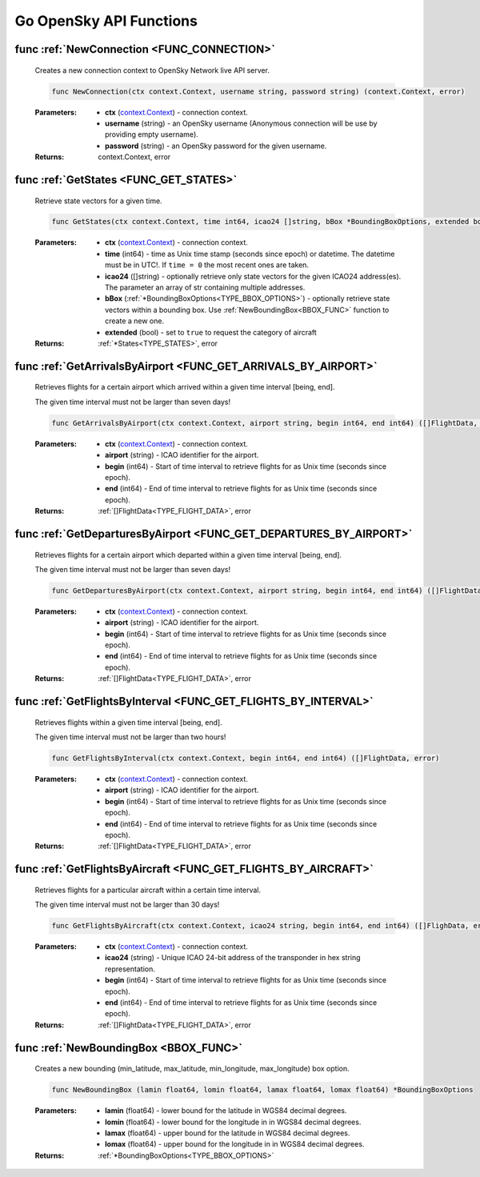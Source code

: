 Go OpenSky API Functions
==============================

.. _FUNC_CONNECTION:

func :ref:`NewConnection <FUNC_CONNECTION>`
--------------------------------------------

    Creates a new connection context to OpenSky Network live API server.


    .. code-block:: go

        func NewConnection(ctx context.Context, username string, password string) (context.Context, error)


    :Parameters:
        - **ctx** (`context.Context <https://pkg.go.dev/context#Context>`_) - connection context.
        - **username** (string) - an OpenSky username (Anonymous connection will be use by providing empty username).
        - **password** (string) - an OpenSky password for the given username.

    :Returns: context.Context, error

.. _FUNC_GET_STATES:

func :ref:`GetStates <FUNC_GET_STATES>`
--------------------------------------------

    Retrieve state vectors for a given time.

    .. code-block:: go

        func GetStates(ctx context.Context, time int64, icao24 []string, bBox *BoundingBoxOptions, extended bool) (*States, error)


    :Parameters:
        - **ctx** (`context.Context <https://pkg.go.dev/context#Context>`_) - connection context.
        - **time** (int64) - time as Unix time stamp (seconds since epoch) or datetime. The datetime must be in UTC!. If ``time = 0`` the most recent ones are taken.
        - **icao24** ([]string)  - optionally retrieve only state vectors for the given ICAO24 address(es). The parameter an array of str containing multiple addresses.
        - **bBox** (:ref:`*BoundingBoxOptions<TYPE_BBOX_OPTIONS>`) - optionally retrieve state vectors within a bounding box. Use :ref:`NewBoundingBox<BBOX_FUNC>` function to create a new one.
        - **extended** (bool) - set to ``true`` to request the category of aircraft

    :Returns: :ref:`*States<TYPE_STATES>`, error


.. _FUNC_GET_ARRIVALS_BY_AIRPORT:

func :ref:`GetArrivalsByAirport <FUNC_GET_ARRIVALS_BY_AIRPORT>`
----------------------------------------------------------------

    Retrieves flights for a certain airport which arrived within a given time interval [being, end].

    The given time interval must not be larger than seven days!

    .. code-block:: go

        func GetArrivalsByAirport(ctx context.Context, airport string, begin int64, end int64) ([]FlightData, error)


    :Parameters:
        - **ctx** (`context.Context <https://pkg.go.dev/context#Context>`_) - connection context.
        - **airport** (string) - ICAO identifier for the airport.
        - **begin** (int64) - Start of time interval to retrieve flights for as Unix time (seconds since epoch).
        - **end** (int64)  - End of time interval to retrieve flights for as Unix time (seconds since epoch).

    :Returns: :ref:`[]FlightData<TYPE_FLIGHT_DATA>`, error



.. _FUNC_GET_DEPARTURES_BY_AIRPORT:

func :ref:`GetDeparturesByAirport <FUNC_GET_DEPARTURES_BY_AIRPORT>`
--------------------------------------------------------------------

    Retrieves flights for a certain airport which departed within a given time interval [being, end].

    The given time interval must not be larger than seven days!

    .. code-block:: go

        func GetDeparturesByAirport(ctx context.Context, airport string, begin int64, end int64) ([]FlightData, error)


    :Parameters:
        - **ctx** (`context.Context <https://pkg.go.dev/context#Context>`_) - connection context.
        - **airport** (string) - ICAO identifier for the airport.
        - **begin** (int64) - Start of time interval to retrieve flights for as Unix time (seconds since epoch).
        - **end** (int64)  - End of time interval to retrieve flights for as Unix time (seconds since epoch).

    :Returns: :ref:`[]FlightData<TYPE_FLIGHT_DATA>`, error


.. _FUNC_GET_FLIGHTS_BY_INTERVAL:

func :ref:`GetFlightsByInterval <FUNC_GET_FLIGHTS_BY_INTERVAL>`
--------------------------------------------------------------------

    Retrieves flights within a given time interval [being, end].

    The given time interval must not be larger than two hours!

    .. code-block:: go

        func GetFlightsByInterval(ctx context.Context, begin int64, end int64) ([]FlightData, error)


    :Parameters:
        - **ctx** (`context.Context <https://pkg.go.dev/context#Context>`_) - connection context.
        - **airport** (string) - ICAO identifier for the airport.
        - **begin** (int64) - Start of time interval to retrieve flights for as Unix time (seconds since epoch).
        - **end** (int64)  - End of time interval to retrieve flights for as Unix time (seconds since epoch).

    :Returns: :ref:`[]FlightData<TYPE_FLIGHT_DATA>`, error


.. _FUNC_GET_FLIGHTS_BY_AIRCRAFT:

func :ref:`GetFlightsByAircraft <FUNC_GET_FLIGHTS_BY_AIRCRAFT>`
--------------------------------------------------------------------

    Retrieves flights for a particular aircraft within a certain time interval.

    The given time interval must not be larger than 30 days!

    .. code-block:: go

        func GetFlightsByAircraft(ctx context.Context, icao24 string, begin int64, end int64) ([]FlighData, error)


    :Parameters:
        - **ctx** (`context.Context <https://pkg.go.dev/context#Context>`_) - connection context.
        - **icao24** (string) - Unique ICAO 24-bit address of the transponder in hex string representation.
        - **begin** (int64) - Start of time interval to retrieve flights for as Unix time (seconds since epoch).
        - **end** (int64)  - End of time interval to retrieve flights for as Unix time (seconds since epoch).

    :Returns: :ref:`[]FlightData<TYPE_FLIGHT_DATA>`, error


.. _BBOX_FUNC:

func :ref:`NewBoundingBox <BBOX_FUNC>`
--------------------------------------------

    Creates a new bounding (min_latitude, max_latitude, min_longitude, max_longitude) box option.

    .. code-block:: go

        func NewBoundingBox (lamin float64, lomin float64, lamax float64, lomax float64) *BoundingBoxOptions

    :Parameters:
        - **lamin** (float64) - lower bound for the latitude in WGS84 decimal degrees.
        - **lomin** (float64) - lower bound for the longitude in in WGS84 decimal degrees.
        - **lamax** (float64) - upper bound for the latitude in WGS84 decimal degrees.
        - **lomax** (float64) - upper bound for the longitude in in WGS84 decimal degrees.

    :Returns: :ref:`*BoundingBoxOptions<TYPE_BBOX_OPTIONS>`
